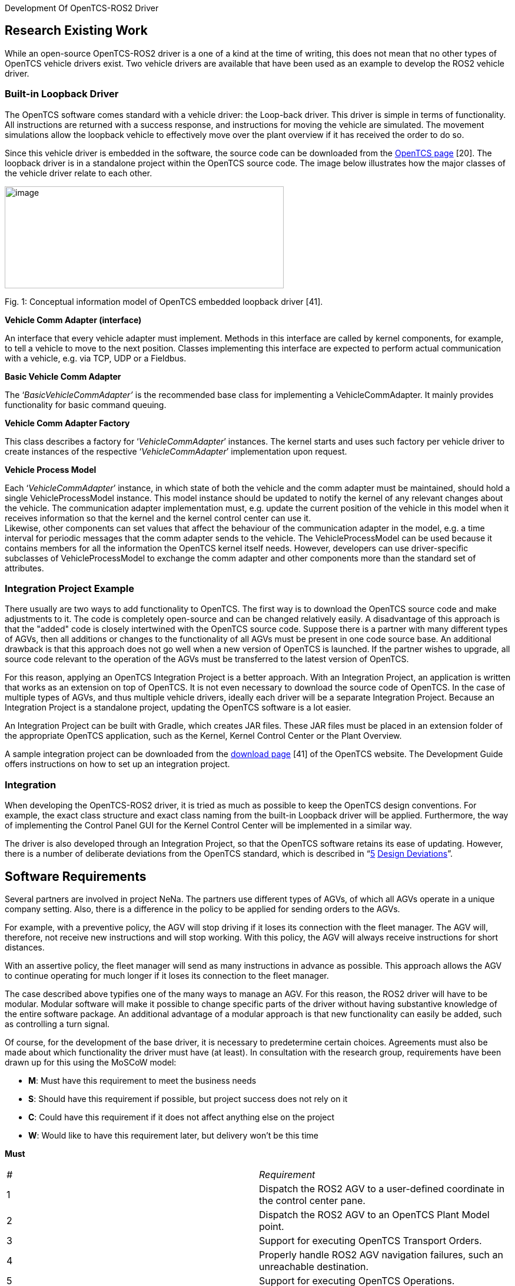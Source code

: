 [[anchor]]Development Of OpenTCS-ROS2 Driver

[[research-existing-work]]
[[anchor-1]]Research Existing Work
----------------------------------

While an open-source OpenTCS-ROS2 driver is a one of a kind at the time
of writing, this does not mean that no other types of OpenTCS vehicle
drivers exist. Two vehicle drivers are available that have been used as
an example to develop the ROS2 vehicle driver.

[[built-in-loopback-driver]]
[[anchor-2]]Built-in Loopback Driver
~~~~~~~~~~~~~~~~~~~~~~~~~~~~~~~~~~~~

The OpenTCS software comes standard with a vehicle driver: the Loop-back
driver. This driver is simple in terms of functionality. All
instructions are returned with a success response, and instructions for
moving the vehicle are simulated. The movement simulations allow the
loopback vehicle to effectively move over the plant overview if it has
received the order to do so.

Since this vehicle driver is embedded in the software, the source code
can be downloaded from the
https://www.opentcs.org/en/download.html[OpenTCS page] [20]. The
loopback driver is in a standalone project within the OpenTCS source
code. The image below illustrates how the major classes of the vehicle
driver relate to each other.

image:.//Pictures/10000201000004190000019A72B8765114E0AB07.png[image,width=474,height=173]

[[anchor-3]]Fig. 1: Conceptual information model of OpenTCS embedded
loopback driver [41].

**Vehicle Comm Adapter (interface)**

An interface that every vehicle adapter must implement. Methods in this
interface are called by kernel components, for example, to tell a
vehicle to move to the next position. Classes implementing this
interface are expected to perform actual communication with a vehicle,
e.g. via TCP, UDP or a Fieldbus.

**Basic Vehicle Comm Adapter**

The ‘_BasicVehicleCommAdapter’_ is the recommended base class for
implementing a VehicleCommAdapter. It mainly provides functionality for
basic command queuing.

**Vehicle Comm Adapter Factory**

This class describes a factory for ‘_VehicleCommAdapter_’ instances. The
kernel starts and uses such factory per vehicle driver to create
instances of the respective ‘_VehicleCommAdapter_’ implementation upon
request.

**Vehicle Process Model**

Each ‘_VehicleCommAdapter_’ instance, in which state of both the vehicle
and the comm adapter must be maintained, should hold a single
VehicleProcessModel instance. This model instance should be updated to
notify the kernel of any relevant changes about the vehicle. The
communication adapter implementation must, e.g. update the current
position of the vehicle in this model when it receives information so
that the kernel and the kernel control center can use it. +
Likewise, other components can set values ​​that affect the behaviour of
the communication adapter in the model, e.g. a time interval for
periodic messages that the comm adapter sends to the vehicle. The
VehicleProcessModel can be used because it contains members for all the
information the OpenTCS kernel itself needs. However, developers can use
driver-specific subclasses of VehicleProcessModel to exchange the comm
adapter and other components more than the standard set of attributes.

[[integration-project-example]]
[[anchor-4]]Integration Project Example
~~~~~~~~~~~~~~~~~~~~~~~~~~~~~~~~~~~~~~~

There usually are two ways to add functionality to OpenTCS. The first
way is to download the OpenTCS source code and make adjustments to it.
The code is completely open-source and can be changed relatively easily.
A disadvantage of this approach is that the "added" code is closely
intertwined with the OpenTCS source code. Suppose there is a partner
with many different types of AGVs, then all additions or changes to the
functionality of all AGVs must be present in one code source base. An
additional drawback is that this approach does not go well when a new
version of OpenTCS is launched. If the partner wishes to upgrade, all
source code relevant to the operation of the AGVs must be transferred to
the latest version of OpenTCS.

For this reason, applying an OpenTCS Integration Project is a better
approach. With an Integration Project, an application is written that
works as an extension on top of OpenTCS. It is not even necessary to
download the source code of OpenTCS. In the case of multiple types of
AGVs, and thus multiple vehicle drivers, ideally each driver will be a
separate Integration Project. Because an Integration Project is a
standalone project, updating the OpenTCS software is a lot easier.

An Integration Project can be built with Gradle, which creates JAR
files. These JAR files must be placed in an extension folder of the
appropriate OpenTCS application, such as the Kernel, Kernel Control
Center or the Plant Overview.

A sample integration project can be downloaded from the
https://www.opentcs.org/en/download.html[download page] [41] of the
OpenTCS website. The Development Guide offers instructions on how to set
up an integration project.

[[integration]]
[[anchor-5]]Integration
~~~~~~~~~~~~~~~~~~~~~~~

When developing the OpenTCS-ROS2 driver, it is tried as much as possible
to keep the OpenTCS design conventions. For example, the exact class
structure and exact class naming from the built-in Loopback driver will
be applied. Furthermore, the way of implementing the Control Panel GUI
for the Kernel Control Center will be implemented in a similar way.

The driver is also developed through an Integration Project, so that the
OpenTCS software retains its ease of updating. However, there is a
number of deliberate deviations from the OpenTCS standard, which is
described in “link:#anchor-6[5] link:#anchor-6[Design Deviations]”.

[[software-requirements]]
[[anchor-7]]Software Requirements
---------------------------------

Several partners are involved in project NeNa. The partners use
different types of AGVs, of which all AGVs operate in a unique company
setting. Also, there is a difference in the policy to be applied for
sending orders to the AGVs.

For example, with a preventive policy, the AGV will stop driving if it
loses its connection with the fleet manager. The AGV will, therefore,
not receive new instructions and will stop working. With this policy,
the AGV will always receive instructions for short distances.

With an assertive policy, the fleet manager will send as many
instructions in advance as possible. This approach allows the AGV to
continue operating for much longer if it loses its connection to the
fleet manager.

The case described above typifies one of the many ways to manage an AGV.
For this reason, the ROS2 driver will have to be modular. Modular
software will make it possible to change specific parts of the driver
without having substantive knowledge of the entire software package. An
additional advantage of a modular approach is that new functionality can
easily be added, such as controlling a turn signal.

Of course, for the development of the base driver, it is necessary to
predetermine certain choices. Agreements must also be made about which
functionality the driver must have (at least). In consultation with the
research group, requirements have been drawn up for this using the
MoSCoW model:

* *M*: Must have this requirement to meet the business needs
* *S*: Should have this requirement if possible, but project success
does not rely on it
* *C*: Could have this requirement if it does not affect anything else
on the project
* *W*: Would like to have this requirement later, but delivery won't be
this time

**Must**
|=======================================================================

|_#_ |_Requirement_

|1 |Dispatch the ROS2 AGV to a user-defined coordinate in the control
center pane.

|2 |Dispatch the ROS2 AGV to an OpenTCS Plant Model point.

|3 |Support for executing OpenTCS Transport Orders.

|4 |Properly handle ROS2 AGV navigation failures, such an unreachable
destination.

|5 |Support for executing OpenTCS Operations.

|6 |Support for ROS2 namespaces, which allows usage for multiple ROS2
AGVs simultaneously.

|7 |Maintain a modular software layout that allows easy integration of
additional operations, tasks and other functionality.
|=======================================================================

**Should**
|=======================================================================

|_#_ |_Requirement_

|1 |Show a continuously updated ROS2 navigation status in the control
center panel.

|2 |Show the connection status in the control center panel.

|3 |Show the live position of a ROS2 AGV in the OpenTCS Plant Overview.

|4 |Visualize the orientation of the ROS2 AGV in the OpenTCS Plant
Overview.

|5 |Show a battery percentage of the vehicle in the OpenTCS Plant
Overview.
|=======================================================================

**Could**
|=======================================================================

|_#_ |_Requirement_

|1 |Implement smooth navigation: drive to a destination without stopping
at passing points along the route.

|2 |Support for Plant Model scaling, allowing better representation of
tiny/huge plant maps.

|3 |Get a percentage of how much a current navigation goal has been
completed.

|4 |Support for dynamic ROS2 domain IDs.

|5 |Set the initial position of a ROS2 AGV.
|=======================================================================

**Would**
|=======================================================================

|_#_ |_Requirement_

|1 |Support for other languages in the menus (e.g. Dutch).

|2 |Show a map in the control center panel that is similar to the RViz
application.
|=======================================================================

[[software-domains]]
[[anchor-8]]Software Domains
~~~~~~~~~~~~~~~~~~~~~~~~~~~~

The ROS2 vehicle driver is a modular software package. This approach
means that a great deal of attention has been paid during its
development to split the functionality into independent pieces of
software as much as possible. Some advantages of the modularity are
scalability, maintainability and reduced complexity. An additional
benefit is that the separate components are easier to test.

The figure below shows a schematic overview of all packages in a Package
Diagram. This shows which package belongs to which package (fixed line),
and which package depends on which package (dotted line).

image:.//Pictures/10000201000002D800000320DEAC0C726914C666.png[image,width=453,height=497]

[[anchor-9]]Fig. 2: Domain Diagram of all ROS2-driver components.

The diagram above illustrates which domains depend on other domains. For
example, the Control Panel cannot work without the _Vehicle Adapter_,
but it is possible the other way around. It is also clearly visible that
transport orders depend on operations and navigation goals. Finally, it
can be deducted that communication can function independently.

[[control-center-panel-gui]]
[[anchor-10]]Control Center Panel (GUI)
---------------------------------------

The Kernel Control Center is a GUI application from OpenTCS in which
drivers and vehicles can be configured. The ROS2 driver is also set from
this platform, which allows OpenTCS to communicate with the ROS2 AGV.

image:.//Pictures/10000201000002140000016EF34D839A5A476C90.png[image,width=364,height=251]

[[anchor-11]]Fig. 3: Control Center Panel domains.

[[factory]]
[[anchor-12]]Factory
~~~~~~~~~~~~~~~~~~~~

The main reason for choosing a Fleet Manager is to manage several AGVs
at the same time. This means that per active AGV, an instance of the
Control Center Panel will run. The factory ensures that an instance of
the Control Panel is available for each active vehicle.

[[java-swing]]
[[anchor-13]]Java Swing
~~~~~~~~~~~~~~~~~~~~~~~

The OpenTCS developers have used the Apache Netbeans GUI Builder to
develop the Kernel Control Center. The Control Panel for the ROS2 driver
is developed in the same way. It is possible to build a GUI entirely
from a Java file, but for a more complex layout, it is easier to use a
builder, such as the Apache Netbeans GUI Builder. The image below
illustrates the development of the driver panel in Netbeans.

image:.//Pictures/100002010000058D0000026EEF3A57F67220242E.png[image,width=597,height=261]

[[anchor-14]]Fig. 4: Designing the control panel in Java Swing using
Apache Netbeans GUI Builder.

In addition to the main panel visible above, additional panels have been
developed for entering and verifying coordinates, for example.

[[commands]]
[[anchor-15]]Commands
~~~~~~~~~~~~~~~~~~~~~

The Kernel Control Center is a standalone application but relies on an
underlying Kernel. After all, without Kernel, there is little to
configure. The link between both applications is done through commands.
A command is located in the Kernel Control Center, describing what needs
to be done at the Kernel. An example of this is the "enable" button.
When pressing this button, a command is sent to the Kernel to invoke a
particular function there. A command consists of a single simple class,
as visible in the example below:

```
/**
 * Instruct the kernel to dispatch the vehicle to a {@link Triple} coordinate.
 *
 * @author Niels Tiben
 */
@AllArgsConstructor
public class DispatchToCoordinateCommand implements AdapterCommand {
    private final Triple destinationCoordinate;

    @Override
    public void execute(@Nonnull VehicleCommAdapter adapter) {
        Ros2ProcessModel ros2ProcessModel = (Ros2ProcessModel) adapter.getProcessModel();
        ros2ProcessModel.dispatchToCoordinate(this.destinationCoordinate);
    }
}
```

[[kernel-ros2-driver]]
[[anchor-16]]Kernel ROS2 Driver
-------------------------------

The ROS2 driver is intended for the Kernel, and thus responsible for
handling communications, operations, transport orders and navigation
targets of the ROS2 AGV. As with the Control Center Panel, a factory is
used to ensure that each AGV receives an instance of the ROS2 driver.
The code is functionally divided into one of the appropriate packages:

image:.//Pictures/10000201000002D800000155B331A533F89566B9.png[image,width=506,height=237]

[[anchor-17]]Fig. 5: Kernel ROS2 Driver domains.

[[process-model]]
[[anchor-18]][[anchor-19]]Process Model
~~~~~~~~~~~~~~~~~~~~~~~~~~~~~~~~~~~~~~~

The Process Model class receives instructions from the parent adapter,
Control Center panel and various callback functions from, for example,
the Node Manager and the Navigation Goal Tracker. All these dependencies
make the Process Model a central point in the application. A conceptual
information model has been drawn up to visualize the position within its
dependencies:

image:.//Pictures/100002010000051C00000257131F14A58788D56B.png[image,width=283,height=152]

[[anchor-20]]Fig. 6: Conceptual information model of the Process Model.

[[section]]

[[communication]]
[[anchor-21]]Communication
~~~~~~~~~~~~~~~~~~~~~~~~~~

A crucial part of the driver is the communication part. In this chapter,
further explanation is given about the development and implementation
choices of the communication part.

RCLJava Integration

ROS2 for Java (rcljava) is used for communication. Ideally, Java
developers download dependencies through an online repository. However,
this package relies heavily on the Linux system files and is therefore
not portable, so ROS2 for Java _must_ be built en sourced locally [11].
This is because the rcljava environment must be sourced before an
application can use the ROS2-Java functionality. This is a design
decision which is made by ROS2 [15].

A Gradle script has been written to simplify importing the correct
rcljava package. It is only necessary to enter the ROS2-Java
installation path, after which the script handles the rest. The script
validates whether the path is correct. Then it automatically extracts
the correct rcljava dependencies from the ROS2-Java build folder. If the
ROS2-Java build folder could not be found, a plain error is shown to the
developer:

image:.//Pictures/10000201000003290000004A1D3F86D2001FC1F7.png[image,width=601,height=54]

If this message is not shown above, it means that all dependencies have
been successfully imported.

Non-blocking Nodes

Setting up and running a Node is a blocking task. In order not to hinder
other processes, a solution has been developed, in which the Node runs
in a separate thread. There is a separate instance that starts and stops
the node, which is called the Node Manager. The Node manager uses
callbacks to notify other class instances of the running status. The
sequence diagram below shows how to set up a new driver instance, and
thus a new Node.

image:.//Pictures/10000201000005480000030881C543E6E022B12F.png[image,width=602,height=345]

[[anchor-22]]Fig. 7: Sequence diagram of how to establish a node
instance.

Node State Transitions

It takes time to initiate a node in a separate thread. For this reason,
the introduction of _node Running States_ was chosen. This allows the
application to know the live state of the and prevent a node from
receiving instructions even though it is not yet ready. It also prevents
a node in the initiating phase from receiving a start command because of
an inpatient end-user repeatedly presses the "Enable driver" button.

image:.//Pictures/100002010000058E0000009C14B13BC0D96109BA.png[image,width=482,height=52]

[[anchor-23]]Fig. 8: Machine state diagram visualising the allowed node
running state transitions.

Publishing And Subscribing

If the node is in the active phase, it is ready to use the publishers
and subscribers. Publishers are intended to send data to the ROS2 AGV.
Currently, publishers are in use on the following topics:

* "/initialpose": To set the initial position of an AGV.
* "/move_base_simple/goal": For sending navigation commands.

Publishing messages on the above topics can be done from the Process
Model (see “link:#anchor-18[4.1] link:#anchor-18[Process Model]”). In
addition to publishers, subscribers can receive data from the ROS2 AGV.
The following subscribers on the following topics are in use:

* "/NavigateToPose/_action/status": To receive the current ROS2
navigation statuses.
* "/amcl_pose": To receive the AGV’s current (exact) position and
orientation.

The subscribers give a callback to the Process Model for each incoming
message, which further processes the message.

It is possible to implement more subscribers or publishers for more
functionality. Think of publishers and subscribers for handling specific
tasks such as loading and unloading goods.

[[section-1]]

[[navigation]]
[[anchor-24]]Navigation
~~~~~~~~~~~~~~~~~~~~~~~

ROS2 uses Navigation 2 to drive an AGV from point a to point b safely
[42]. To move an AGV, one must send a navigation goal to Navigation 2.
Sending a navigation goal is a typical example of a ROS2 action. An
action is a communication type that is designed for longer-term tasks
and consists of a goal, result and feedback [43]. A goal is a message
that starts the action. This message is sent by the application that
wants to move the AGV. The AGV sends the result and feedback during or
after the task is performed.

Unfortunately, actions are not yet supported in ROS2 Java. However, this
does not mean that sending navigation targets is impossible. Since
actions are built on top of topics and services, it is possible to send
or receive a goal, result and feedback separately. The exact approach of
independently handling the channels is what is implemented at for the
ROS2 driver at the moment.

Sending Goals

The fleet manager has a publisher active, which sends messages on
"/move_base_simple/goal". This message contains a coordinate and
orientation of the position where the AGV should drive. This message is
picked up by the navigation node, which then starts a navigation action.

Receiving Goal Execution Feedback

While the AGV is performing the navigation action, the fleet manager
needs to know what the current navigation status is. If the AGV has
already reached its destination, new instructions may need to be sent.
Even if the AGV has not been able to reach its destination, for example,
due to an obstacle on the course, it must be known to the fleet manager.

Finding out the navigation status of was challenging. On the internet,
you can find a lot of information about the predecessor of ROS1: the
Navigation Stack. However, information about the navigation progress for
ROS1 is not fully applicable to Navigation 2. General information can be
found about Navigation 2 [42], but no substantive information about the
topics used is offered. Research has been done in two ways to find a way
to receive feedback on the Navigation 2 node.

First, the decomposition methodology is applied to the source code of
Navigation 2. This node is developed in C ++ (_rclcpp_). Console
messages are sent from the node, such as “Navigation Succeeded”.
However, these console messages are only visible in the terminal where
the relevant node is running, so that other nodes such as the OpenTCS
node cannot see these messages. Besides, these logging messages are
scant and not intended for this type of purpose.

For example, a console message does not include a unique identifier, so
it is never sure that the console messages belong to the navigation goal
started by OpenTCS.

It was further noted that the Navigation 2 feedback channel had not been
implemented. The feedback channel is typically used to send interim
updates about the action that is currently being executed. The
placeholders are present in the source code, but no practical
functionality has been implemented for handling feedback.

Although the Navigation 2 action’s feedback topic cannot (yet) be used,
this can be used with the action’s result topic. Each time a navigation
action is started, messages are repeatedly published on the topic
`/NavigateToPose/_action/status`. A message looks like this:

```
/niels@laptop:~$ ros2 topic echo /NavigateToPose/_action/status +
status_list: +
- goal_info: +
 goal_id: +
 uuid: [252, 126, 236, 51, 95, 235, 87, 156, 252, 98, 102, 225, 45, 118,
160, 13] +
 stamp: +
 sec: 1586252361 +
 nanosec: 703727920 +
status: 6 +
- goal_info: +
 goal_id: +
 uuid: [41, 55, 100, 99, 191, 18, 167, 153, 57, 243, 1, 90, 68, 37, 116,
3] +
 stamp: +
 sec: 1586252365 +
 nanosec: 466342743 +
status: 4 +
- goal_info: +
 goal_id: +
 uuid: [236, 4, 47, 230, 142, 173, 162, 72, 214, 90, 203, 227, 250, 192,
60, 180] +
 stamp: +
 sec: 1586253246 +
 nanosec: 14198261 +
status: 4 +
- goal_info: +
 goal_id: +
 uuid: [15, 142, 123, 28, 148, 183, 150, 200, 227, 38, 255, 190, 197,
21, 148, 231] +
 stamp: +
 sec: 1586253278 +
 nanosec: 662794261 +
status: 4 +
---
```

This message shown above was sent when an action was started and
stopped, and sometimes in the meantime. The first step was to understand
this message.

First, it can be seen that the message consists of a list of multiple
"goal_info" objects. Initially, this was confusing, because sometimes a
list was sent with multiple objects, while only one navigation goal had
started. However, the list also includes older, already completed,
navigation goals and is sorted from newest to oldest. It can, therefore,
be assumed that the top object is the most recent goal info.

Each goal info object has a unique value (UUID), a timestamp and a
status. The source code Navigation 2 source code reveals a list of
status codes, along with a description of each status. Because an
updated list is published after every navigation event, such as starting
or ending a goal, it is possible to track a navigation goal. Therefore,
a goal tracker has been designed.

Navigation Goal Tracker Development

An essential task of the fleet manager is to send navigation goals. It
is at least as necessary to keep track of whether a sent-out navigation
goal has been successfully completed. The Navigation Goal Tracker has
been designed for this purpose. An instance of the Navigation Goal
Tracker processes incoming navigation goal lists in the following
way:image:.//Pictures/10000201000008B500000791EEBA8D1BDB825958.png[image,width=602,height=523]

[[anchor-25]]Fig. 9: Activity Diagram visualising the procedure of
processing navigation goals.

[[transport-order]]
[[anchor-26]]Transport Order
~~~~~~~~~~~~~~~~~~~~~~~~~~~~

A transport order is a sequence of movements and operations performed by
an AGV [22]. A transport order can be created and started in the OpenTCS
Plant Overview. The ROS2 vehicle driver processes the transport order
and provides feedback to the Plant Overview. The ROS2 vehicle driver has
implemented a workflow class that handles a transport order in the
following (non-blocking) way:

image:.//Pictures/10000201000008520000075C345EE41005374AC8.png[image,width=609,height=539]

[[anchor-27]]Fig. 10: Sequence diagram showing the process of handling
OpenTCS Transport Orders.

[[operations]]
[[anchor-28]]Operations
~~~~~~~~~~~~~~~~~~~~~~~

Every point in the plant model has a specified type. Characteristic of
point types is that specific tasks can only be performed on certain
point types. These tasks are called operations. Typical operations for
an AGV are, for example, loading and unloading of cargo.

These operations usually are part of a transport order. The AGV is sent
from point to point, where it can perform operations on the points.

While an AGV takes time to execute an operation, operations are fully
non-blocking integrated into the ROS2 vehicle driver since callbacks are
applied. A schematic sequence diagram describes how an operation is
performed:

[[anchor-29]]image:.//Pictures/10000201000005970000033B788FD6E23F3016AA.png[image,width=602,height=347]

[[anchor-30]]Fig. 11: Sequence diagram showing the process of operation
executions.

[[design-deviations]]
[[anchor-6]][[anchor-31]]Design Deviations
------------------------------------------

The development of the ROS2-OpenTCS vehicle driver has deviated from the
standard code design of OpenTCS in several areas. These deviations are
covered in this chapter.

[[library-classes]]
[[anchor-32]]Library Classes
~~~~~~~~~~~~~~~~~~~~~~~~~~~~

The same functionality is used in different Java classes. Examples of
functions that would be widely reused include converting units or
parsing outgoing ROS2 messages. These types of functions are therefore
located in Library Classes in which these types of functions are freely
accessible to any class that benefits from this shared functionality.

Typical of Library classes is that they are not holding data; they only
convert data. Because all functions are static, it is not even possible
to hold an instance of a Library Class. Using an instance would not be a
logical choice because the functions themselves would not change the
(underlying) Library Class object [44].

An example from the Unit Converter Library, where a coordinate in
millimetres is converted to a coordinate in meters:

```
public static Triple convertCoordinatesInMeterToTriple(double x, double y, double z) {
    long xInMillimeter = convertMetersToMillimeters(x);
    long yInMillimeter = convertMetersToMillimeters(y);
    long zInMillimeter = convertMetersToMillimeters(z);

    return new Triple(xInMillimeter, yInMillimeter, zInMillimeter);
}
```

[[workflow-classes]]
[[anchor-33]]Workflow Classes
~~~~~~~~~~~~~~~~~~~~~~~~~~~~~

Tasks such as executing Transport Orders or executing Operations consist
of many steps that must be executed sequentially. Workflow classes are
classes with functions that are always intended to be executed
sequentially (from top to bottom). Each workflow step is explicitly
named in the workflow class. It is also stated how the next step is
activated, which can be done, for example, by a callback.

Below is an example of a single step in the Transport Order workflow.
The example shows a function where an operation is started if it is
needed:

```
//================================================================================
// 4: Execute Operation (if needed).
//================================================================================

@SneakyThrows
private void executeOperationIfNeeded() {
    if (this.currentCommand.isWithoutOperation()) {
        // No operation in this command => skip this step.
        setCommandWorkflowSucceeded();
    } else {
        this.executeOperationWorkflow.executeOperationByName(this.currentCommand.getOperation());
    }
}
// Next step (5) is activated by callback. Step 5 is skipped when there are no operations.
```

[[automatic-code-injection]]
[[anchor-34]]Automatic Code Injection
~~~~~~~~~~~~~~~~~~~~~~~~~~~~~~~~~~~~~

Lombok was added to this project to keep the code cleaner and more
readable. Lombok is a Java library and plugin that automatically injects
code based on annotations. It is also used in (other) large Java
projects such as the Spring Framework.

Usually, most Java classes have getters, setters and one or more
constructors. With Lombok, writing this type of code is unnecessary.
Only annotations have to be placed for this functionality. The code
below describes a class with three parameters. Due to the annotations,
it is no longer necessary to write a constructor, getters or setters.

```
/**
 * A serializable representation of a {@link Ros2ProcessModel}.
 *
 * @author Niels Tiben
 */
@Getter
@Setter
@NoArgsConstructor
public class Ros2ProcessModelTO extends VehicleProcessModelTO {
    private String nodeStatus;
    private Triple estimatePosition;
    private String[][] navigationGoalTable;
}
```

[[documentation]]
[[anchor-35]]Documentation
--------------------------

All packages and classes are described by Javadoc. Javadoc is an
industry-standard and Java documentation generator that creates HTML
pages to describe a program.

The code has been developed in accordance with the "self-explanatory
code" method. All functions and variables are written in such a way that
comments are no longer needed. With this method, function names and
variable names are written out in full, and each step in the code is
written on a separate line or in a separate function. This makes the
code longer but easier to understand.

[[code-quality-measurements]]
[[anchor-36]]Code Quality Measurements
--------------------------------------

Various tooling has been used to ensure code quality. The tooling is
described in this chapter.

[[unit-tests]]
[[anchor-37]]Unit Tests
~~~~~~~~~~~~~~~~~~~~~~~
Unit
testing is a software test method in which individual pieces of code are
tested separately from each other. The purpose of the tests is to
validate whether each software component functions as designed.


image:.//Pictures/10000201000001B00000021460672395FFB7A863.png[image,width=246,height=303]
[[anchor-38]]

Fig. 12: An overview of all Unit test files.

Following the same structure as the source code, unit tests have been
developed for various parts of the ROS2 Driver. This also includes
crucial elements such as the communication and Transport Order workflow.
In addition to good-weather tests, a variety of bad-weather tests have
been developed to ensure that code provides expected error messages when
it should.


[[test-coverage-tooling]]
[[anchor-39]]Test Coverage Tooling
~~~~~~~~~~~~~~~~~~~~~~~~~~~~~~~~~~

The aim is to have at least 80 per cent of the driver code covered by
unit tests. In software engineering, 80 per cent is a common rule of
thumb when it comes to testing coverage. Code coverage tooling was used
to gain insight into the extent to which software components are covered
with Unit tests. The JaCoCO tool was used for this.

image:.//Pictures/10000201000005D50000012F57191F7995B94343.png[image,width=587,height=119]

[[anchor-40]]Fig. 13: Code test coverage per software package in the
ROS2 driver.


[[linter]]
[[anchor-41]]Linter
~~~~~~~~~~~~~~~~~~~

A linter is static code analysis tooling that recognizes errors, bugs,
duplicate code, style-related errors and strange programming structures.
The IDE IntelliJ IDEA has Linter tooling, which was applied when
developing the ROS2 driver. The standard rules for Java have been used
for this.

